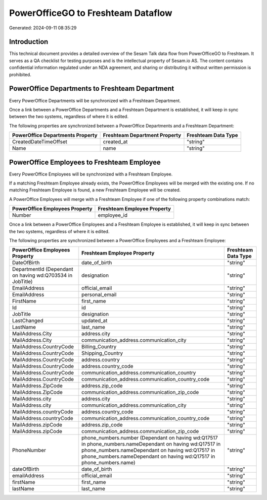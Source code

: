 ===================================
PowerOfficeGO to Freshteam Dataflow
===================================

Generated: 2024-09-11 08:35:29

Introduction
------------

This technical document provides a detailed overview of the Sesam Talk data flow from PowerOfficeGO to Freshteam. It serves as a QA checklist for testing purposes and is the intellectual property of Sesam.io AS. The content contains confidential information regulated under an NDA agreement, and sharing or distributing it without written permission is prohibited.

PowerOffice Departments to Freshteam Department
-----------------------------------------------
Every PowerOffice Departments will be synchronized with a Freshteam Department.

Once a link between a PowerOffice Departments and a Freshteam Department is established, it will keep in sync between the two systems, regardless of where it is edited.

The following properties are synchronized between a PowerOffice Departments and a Freshteam Department:

.. list-table::
   :header-rows: 1

   * - PowerOffice Departments Property
     - Freshteam Department Property
     - Freshteam Data Type
   * - CreatedDateTimeOffset
     - created_at
     - "string"
   * - Name
     - name
     - "string"


PowerOffice Employees to Freshteam Employee
-------------------------------------------
Every PowerOffice Employees will be synchronized with a Freshteam Employee.

If a matching Freshteam Employee already exists, the PowerOffice Employees will be merged with the existing one.
If no matching Freshteam Employee is found, a new Freshteam Employee will be created.

A PowerOffice Employees will merge with a Freshteam Employee if one of the following property combinations match:

.. list-table::
   :header-rows: 1

   * - PowerOffice Employees Property
     - Freshteam Employee Property
   * - Number
     - employee_id

Once a link between a PowerOffice Employees and a Freshteam Employee is established, it will keep in sync between the two systems, regardless of where it is edited.

The following properties are synchronized between a PowerOffice Employees and a Freshteam Employee:

.. list-table::
   :header-rows: 1

   * - PowerOffice Employees Property
     - Freshteam Employee Property
     - Freshteam Data Type
   * - DateOfBirth
     - date_of_birth
     - "string"
   * - DepartmentId (Dependant on having wd:Q703534 in JobTitle)
     - designation
     - "string"
   * - EmailAddress
     - official_email
     - "string"
   * - EmailAddress
     - personal_email
     - "string"
   * - FirstName
     - first_name
     - "string"
   * - Id
     - id
     - "string"
   * - JobTitle
     - designation
     - "string"
   * - LastChanged
     - updated_at
     - "string"
   * - LastName
     - last_name
     - "string"
   * - MailAddress.City
     - address.city
     - "string"
   * - MailAddress.City
     - communication_address.communication_city
     - "string"
   * - MailAddress.CountryCode
     - Billing_Country
     - "string"
   * - MailAddress.CountryCode
     - Shipping_Country
     - "string"
   * - MailAddress.CountryCode
     - address.country
     - "string"
   * - MailAddress.CountryCode
     - address.country_code
     - "string"
   * - MailAddress.CountryCode
     - communication_address.communication_country
     - "string"
   * - MailAddress.CountryCode
     - communication_address.communication_country_code
     - "string"
   * - MailAddress.ZipCode
     - address.zip_code
     - "string"
   * - MailAddress.ZipCode
     - communication_address.communication_zip_code
     - "string"
   * - MailAddress.city
     - address.city
     - "string"
   * - MailAddress.city
     - communication_address.communication_city
     - "string"
   * - MailAddress.countryCode
     - address.country_code
     - "string"
   * - MailAddress.countryCode
     - communication_address.communication_country_code
     - "string"
   * - MailAddress.zipCode
     - address.zip_code
     - "string"
   * - MailAddress.zipCode
     - communication_address.communication_zip_code
     - "string"
   * - PhoneNumber
     - phone_numbers.number (Dependant on having wd:Q17517 in phone_numbers.nameDependant on having wd:Q17517 in phone_numbers.nameDependant on having wd:Q17517 in phone_numbers.nameDependant on having wd:Q17517 in phone_numbers.name)
     - "string"
   * - dateOfBirth
     - date_of_birth
     - "string"
   * - emailAddress
     - official_email
     - "string"
   * - firstName
     - first_name
     - "string"
   * - lastName
     - last_name
     - "string"

